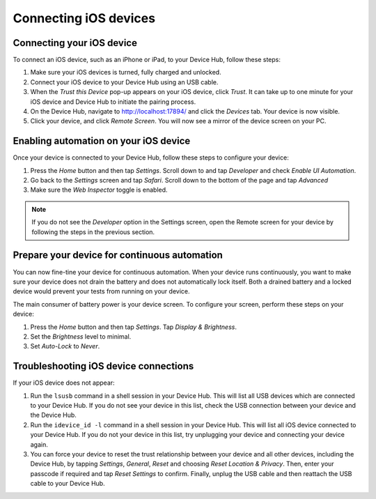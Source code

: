 Connecting iOS devices
======================

Connecting your iOS device
--------------------------

To connect an iOS device, such as an iPhone or iPad, to your Device Hub, follow these steps:

1. Make sure your iOS devices is turned, fully charged and unlocked.
2. Connect your iOS device to your Device Hub using an USB cable.
3. When the *Trust this Device* pop-up appears on your iOS device, click *Trust*. It can take up to one minute
   for your iOS device and Device Hub to initiate the pairing process.
4. On the Device Hub, navigate to http://localhost:17894/ and click the *Devices* tab. Your
   device is now visible.
5. Click your device, and click *Remote Screen*. You will now see a mirror of the device screen on your PC.

Enabling automation on your iOS device
--------------------------------------

Once your device is connected to your Device Hub, follow these steps to configure your device:

1. Press the *Home* button and then tap *Settings*. Scroll down to and tap *Developer* and check *Enable UI Automation*.
2. Go back to the *Settings* screen and tap *Safari*. Scroll down to the bottom of the page and tap *Advanced*
3. Make sure the *Web Inspector* toggle is enabled.

.. note::

    If you do not see the *Developer* option in the Settings screen, open the Remote screen for your device by
    following the steps in the previous section.

Prepare your device for continuous automation
---------------------------------------------

You can now fine-tine your device for continuous automation. When your device runs continuously, you want to
make sure your device does not drain the battery and does not automatically lock itself. Both a drained battery
and a locked device would prevent your tests from running on your device.

The main consumer of battery power is your device screen. To configure your screen, perform these steps on
your device:

1. Press the *Home* button and then tap *Settings*. Tap *Display & Brightness*.
2. Set the *Brightness* level to minimal.
3. Set *Auto-Lock* to *Never*.


Troubleshooting iOS device connections
--------------------------------------

If your iOS device does not appear:

1. Run the ``lsusb`` command in a shell session in your Device Hub. This will list all USB devices which are
   connected to your Device Hub. If you do not see your device in this list, check the USB connection between
   your device and the Device Hub.
2. Run the ``idevice_id -l`` command in a shell session in your Device Hub. This will list all iOS device
   connected to your Device Hub. If you do not  your device in this list, try unplugging your device and
   connecting your device again.
3. You can force your device to reset the trust relationship between your device and all other devices, including
   the Device Hub, by tapping *Settings*, *General*, *Reset* and choosing *Reset Location & Privacy*. Then,
   enter your passcode if required and tap *Reset Settings* to confirm. Finally, unplug the USB cable and then
   reattach the USB cable to your Device Hub.
